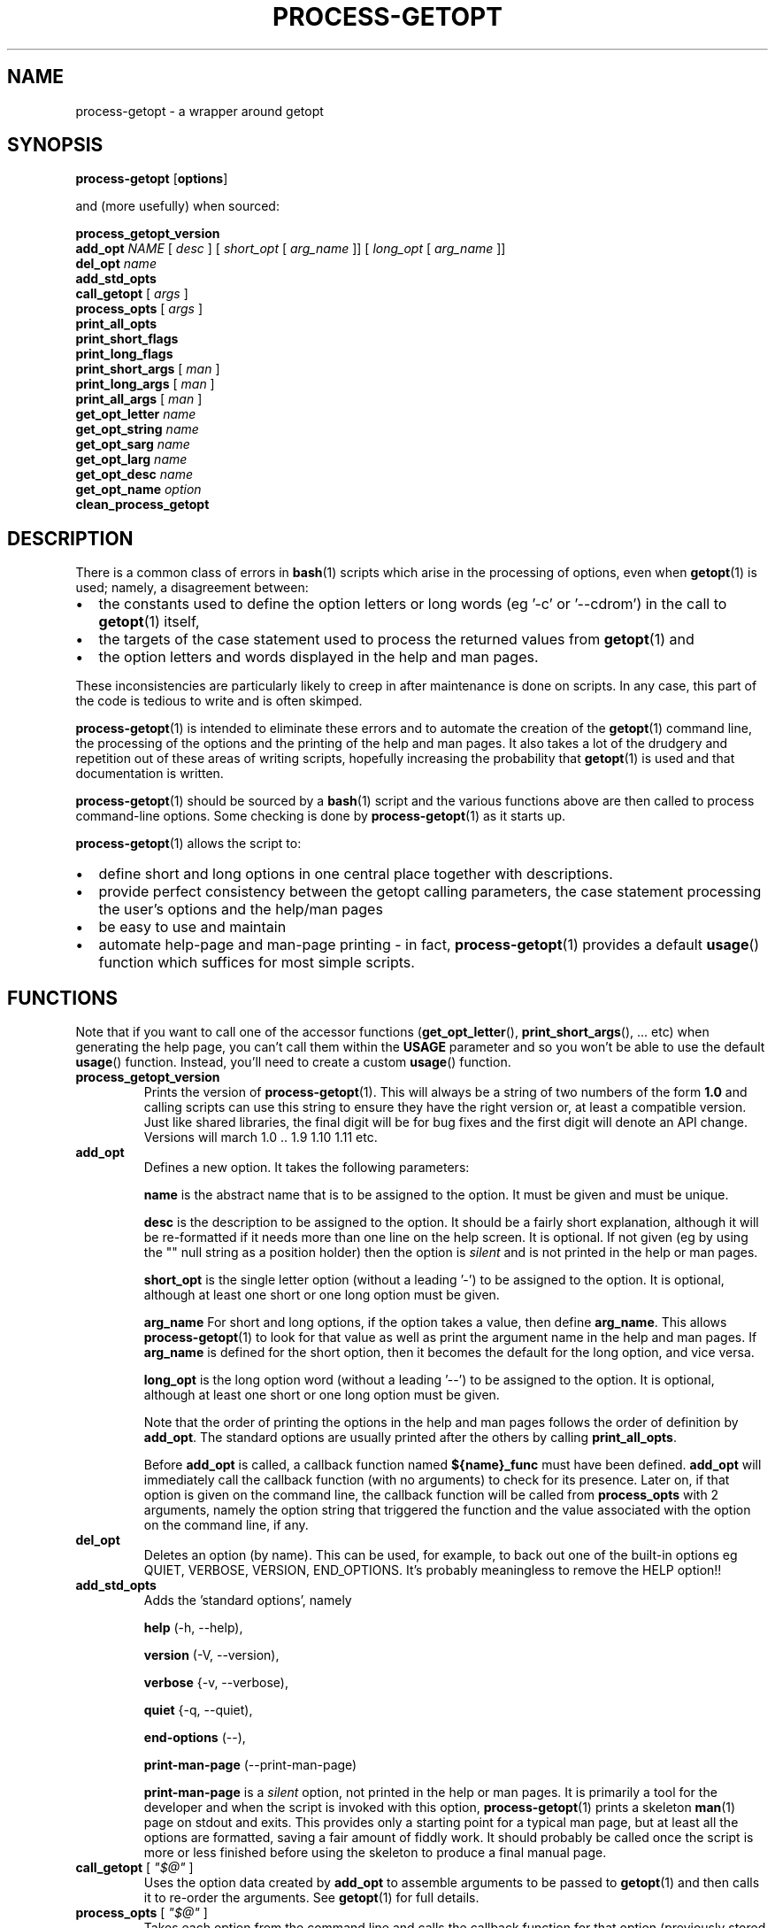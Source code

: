 \" $Id: process-getopt.1,v 1.16 2009/04/09 12:15:23 bhepple Exp $
.TH PROCESS-GETOPT 1 \" -*- nroff -*-
.SH NAME
process-getopt \- a wrapper around getopt
.SH SYNOPSIS
.hy 0
.na
.B process-getopt
.RB "[\|" "options" "\|]"
.P
and (more usefully) when sourced:
.P
.B process_getopt_version
.br
.B add_opt
\fINAME\fP [ \fIdesc\fP ] [ \fIshort_opt\fP [ \fIarg_name\fP ]] [ \fIlong_opt\fP [ \fIarg_name\fP ]]
.br
\fBdel_opt\fP \fIname\fP
.br
.B add_std_opts
.br
\fBcall_getopt\fP [ \fIargs\fP ]
.br
\fBprocess_opts\fP [ \fIargs\fP ]
.br
\fBprint_all_opts\fP
.br
\fBprint_short_flags\fP
.br
\fBprint_long_flags\fP
.br
\fBprint_short_args\fP [ \fIman\fP ]
.br
\fBprint_long_args\fP [ \fIman\fP ]
.br
\fBprint_all_args\fP [ \fIman\fP ]
.br
\fBget_opt_letter\fP \fIname\fP
.br
\fBget_opt_string\fP \fIname\fP
.br
\fBget_opt_sarg\fP \fIname\fP
.br
\fBget_opt_larg\fP \fIname\fP
.br
\fBget_opt_desc\fP \fIname\fP
.br
\fBget_opt_name\fP \fIoption\fP
.br
\fBclean_process_getopt\fP
.br
.ad b
.hy 0
.SH DESCRIPTION
There is a common class of errors in
.BR bash (1)
scripts which arise in the processing of options, even when
.BR getopt (1)
is used; namely, a disagreement between: 
.IP \(bu 2
the constants used to define the option letters or long words (eg '\-c'
or '\-\-cdrom') in the call to
.BR getopt (1)
itself, 
.IP \(bu
the targets of the case statement used to process the returned values
from
.BR getopt (1) 
and 
.IP \(bu
the option letters and words displayed in the help and man pages. 
.P
These inconsistencies are particularly likely to creep in after
maintenance is done on scripts. In any case, this part of the
code is tedious to write and is often skimped.
.P
.BR process-getopt (1)
is intended to eliminate these errors and to automate the creation of
the
.BR getopt (1)
command line, the processing of the options and the printing of the
help and man pages. It also takes a lot of the drudgery and repetition
out of these areas of writing scripts, hopefully increasing the
probability that 
.BR getopt (1)
is used and that documentation is written.
.P
.BR process-getopt (1)
should be sourced by a 
.BR bash (1)
script and the various functions above are then called to process
command\-line options. Some checking is done by
.BR process-getopt (1)
as it starts up.
.P
.BR process-getopt (1)
allows the script to:
.IP \(bu 2
define short and long options in one central place together with descriptions. 
.IP \(bu
provide perfect consistency between the getopt calling parameters, the
case statement processing the user's options and the help/man pages
.IP \(bu
be easy to use and maintain
.IP \(bu
automate help\-page and man\-page printing \- in fact,
.BR process-getopt (1)
provides a default
.BR usage ()
function which suffices for most simple scripts.
.SH FUNCTIONS
Note that if you want to call one of the accessor functions
.RB ( get_opt_letter (),
.BR print_short_args (),
\&... etc) when generating the help page, you can't call them within
the 
.B USAGE 
parameter and so you won't be able to use the default
.BR usage ()
function. 
Instead, you'll need to create a custom
.BR usage ()
function.
.TP
.B process_getopt_version
Prints the version of
.BR process-getopt (1).
This will always be a string of two numbers of the form
.B 1.0
and calling scripts can use this string to ensure they have the right
version or, at least a compatible version. Just like shared libraries,
the final digit will be for bug fixes and the first digit will denote
an API change. Versions will march 1.0 .. 1.9 1.10 1.11 etc.
.TP
.B \fBadd_opt\fR
Defines a new option. It takes the following parameters:
.IP
.B name
is the abstract name that is to be assigned to the option. It must be
given and must be unique.
.IP
.B desc
is the description to be assigned to the option. It should be a fairly
short explanation, although it will be re-formatted if it needs more
than one line on the help screen. It is optional. If not given (eg by
using the "" null string as a position holder) then the option is
\fIsilent\fP and is not printed in the help or man pages.
.IP
.B short_opt
is the single letter option (without a leading '\-') to be assigned to
the option. It is optional, although at least one short or one long
option must be given.
.IP
.B arg_name
For short and long options, if the option takes a value, then define 
.BR arg_name .
This allows
.BR process-getopt (1)
to look for that value as well as print the argument name in the help
and man pages. If
.BR arg_name
is defined for the short option, then it becomes the default for the
long option, and vice versa.
.IP
.B long_opt
is the long option word (without a leading '\-\-') to be assigned to the
option. It is optional, although at least one short or one long option
must be given.
.IP
Note that the order of printing the options in the help and man pages
follows the order of definition by
.BR add_opt .
The standard options are usually printed after the others by calling
.BR print_all_opts .
.IP
Before
.B add_opt
is called, a callback function named
.B ${name}_func
must have been defined.
.BR add_opt
will immediately call the callback function (with no arguments) to
check for its presence. Later on, if that option is given on the
command line, the callback function will be called from
.B process_opts
with 2 arguments, namely the option string that triggered the function
and the value associated with the option on the command line, if any.
.TP
.B \fBdel_opt\fR
Deletes an option (by name). This can be used, for example, to back
out one of the built-in options eg QUIET, VERBOSE, VERSION,
END_OPTIONS. It's probably meaningless to remove the HELP option!!
.TP
.B \fBadd_std_opts\fR
Adds the 'standard options', namely
.IP
.BR help " (\-h, \-\-help),"
.IP
.BR version " (\-V, \-\-version),"
.IP
.BR verbose " {\-v, \-\-verbose),"
.IP
.BR quiet " {\-q, \-\-quiet),"
.IP
.BR end\-options " (\-\-),"
.IP
.BR print\-man\-page " (\-\-print\-man\-page)"
.IP
.B print\-man\-page 
is a 
.I silent
option, not printed in the help or man pages. It is primarily a tool for the developer and when the script is invoked with this option,
.BR process-getopt (1)
prints a skeleton
.BR man (1)
page on stdout and exits. This provides only a starting point for a
typical man page, but at least all the options are formatted, saving a
fair amount of fiddly work. It should probably be called once the
script is more or less finished before using the skeleton to produce a
final manual page.
.TP
\fBcall_getopt\fR [ \fI"$@"\fP ]
Uses the option data created by
.B add_opt
to assemble arguments to be passed to
.BR getopt (1)
and then calls it to re\-order the arguments. See
.BR getopt (1)
for full details.
.TP
\fBprocess_opts\fR [ \fI"$@"\fP ]
Takes each option from the command line and calls the callback
function for that option (previously stored by
.BR add_opt )
with up to two arguments \- the option letter or word itself and any
argument, if appropriate. It is up to the callback function to take
the correct action on receiving the option eg by setting a boolean or
storing the value.
.TP
\fBprint_all_opts\fR [ \fI"$@"\fP ]
Prints all the options in a neatly formatted list.
Normally called from the caller's usage function.
.TP
\fBprint_short_flags\fP
Prints a concatenated list of all the short option letters which do not
take a parameter. These can be considered flags or booleans. They are
listed in the order they were added.
.TP
\fBprint_long_flags\fP
Prints a concatenated list of all the long option strings which do not
take a parameter. These can be considered flags or booleans. They are
listed in the order they were added.
.TP
\fBprint_short_args\fP [ \fIman\fP ]
Prints a concatenated list of all the short options which take a
parameter together with the parameter name. They are listed in the
order they were added. If any argument is given then the list is
formatted for a man page.
.TP
\fBprint_long_args\fP [ \fIman\fP ]
Prints a concatenated list of all the long options which take a
parameter together with the parameter name. They are listed in the
order they were added. If any argument is given then the list is
formatted for a man page.
.TP
\fBprint_all_args\fP [ \fIman\fP ]
Prints a concatenated list of all the options which take a parameter
together with the parameter name. They are listed in the order they
were added. If any argument is given then the list is formatted for a
man page.
.TP
\fBget_opt_letter\fR \fIname\fP
Prints the option letter (if any) assigned to the option \fIname\fP.
Available only after
.BR add_opt .
.TP
\fBget_opt_string\fR \fIname\fP
Prints the long option string (if any) assigned to the option \fIname\fP.
Available only after
.BR add_opt .
.TP
\fBget_opt_sarg\fR \fIname\fP
Prints the argument label assigned to the short option \fIname\fP.
Available only after
.BR add_opt .
.TP
\fBget_opt_larg\fR \fIname\fP
Prints the argument label assigned to the long option \fIname\fP.
Available only after
.BR add_opt .
.TP
\fBget_opt_desc\fR \fIname\fP
Prints the description assigned to the option \fIname\fP.
Available only after
.BR add_opt .
.TP
\fBget_opt_name\fR \fIopt\fP
Prints the name of the option that uses the letter or long string
\fIopt\fP (without the leading \- or \-\-). Available only after
.TP
\fBclean_process_getopt\fR
Cleans up 
.BR process_getopt (1)'s 
address space ready for another bout of
option processing. See \fBcommand-processor\fP for a sample of use.
.SH OPTIONS
.TP
.B \fB\-h\fR, \fB\-\-help\fR
print this help and exit
.TP
.B \fB\-V\fR, \fB\-\-version\fR
print version and exit
.TP
.B \fB\-v\fR, \fB\-\-verbose\fR
do it verbosely
.TP
.B \fB\--\fR
explicitly ends the options
.SH "EXIT STATUS"
All the functions return 0 on success and non\-zero on error except for
.B process_opts
which returns the number of items which should be
.BR 'shift' ed
off the argument list in order to remove the options and their
arguments.
.SH "ENVIRONMENT"
The following environment parameters are recognised by
.BR process-getopt (1):
.TP
.B PROG
Mandatory. This should be set to the program name, typically
.B $(basename $0)
.TP
.B VERSION
Mandatory. This should be set to the version of the program. It will
be printed in response to the 
.I \-V,\-\-version 
option.
.TP
.B VERBOSE 
Optional. This should be set to the null string before
calling
.B process_opts
and it will be set to non\-null if the 
.I \-v,\-\-verbose
option is given.
.TP 
.B ARGUMENTS
Optional. This should be set to the list of arguments that the script
can take (ie the parameters after the options). It should also be used
in the script's usage() function, if any.
.TP
.B SHORT_DESC
Optional. This should be set to a one line description that will be
inserted into the man page. It should also be used in the
script's `usage' function, if any.
.TP
.B USAGE
Optional. This should be a long string describing the command. It will
be inserted into the help and man pages. It should also be used in the
script's `usage' function, if any. The text will be processed through
.BR fmt (1)
so for best results each paragraph should be coded on a single line. See the
.B EXAMPLES
section.
.TP
.B ARGP_HELP_FMT
Optional. This is the same environment variable recognised by GNU's
.BR argp (3)
C function \- see http://www.gnu.org/software/libtool/manual/libc/Argp-User-Customization.html The following
comma\-separated clauses are supported here:
.IP 
.B short\-opt\-col=n
This prints the first short option in column n. The default is 2. 
.IP 
.B long\-opt\-col=n
This prints the first long option in column n. The default is 6. 
.IP 
.B opt\-doc\-col=n
This prints the documentation for options starting in column n. The default is 29. 
.IP 
.B rmargin=n
This will word wrap help output at or before column n. The default is 79.
.IP
The default is:
.IP
short\-opt\-col=2,long\-opt\-col=6,opt\-doc\-col=29,rmargin=79
.TP
.B STOP_ON_FIRST_NON_OPT
If this is set, then 
.BR getopt (1) 
will stop processing options
as soon as the first non-option argument is reached without the user
adding a '\-\-'. This is useful in scripts that take another command
as its arguments eg if we wrote a wrapper around
.BR sudo (1) 
we would otherwise have to write:
.IP
\fCmy_sudo -- ls -l /root\fP
.IP
If 
.BR my_sudo (1) 
has 
.IP
\fCexport STOP_ON_FIRST_NON_OPT=yes\fP
.IP
then we can write:
.IP
\fCmy_sudo ls -l /root\fP
.SH "FILES"
.SH "EXAMPLES"
See
.BR example-script (1) 
in this package for a documented sample of use.
See
.BR boilerplate (1) 
in this package for a minimalist boilerplate.
See
.BR testecho (1)
in this package for a simple test program.
See
.BR command-processor (1)
in this package for a slightly more complex program that accepts
commands which can themselves take options (like
.BR openssh (1)
or
.BR cvs (1)).
.BR tiny (1)
in this package for a very simple example
.SH "NOTES"
If the calling program defines a
.BR usage ()
function then it is called in response to the --help option. If not, a default usage function is provided which relies on the environment parameters and the options added by
.BR add_opt ()
to automatically format a help page.
.P
.BR process-getopt (1)
uses
.BR tput (1)
to determine the width of the terminal for the help page.
.P
.BR process-getopt (1)
is designed to be portable to versions of
.BR getopt (1)
that do not support long options, although this has not been
extensively tested.
.SH "BUGS"
The -V,--verbose and -- options are not very useful when calling
.BR process-getopt (1)
as a script - but then, that's a bit lame anyway.
.P
You probably don't want to source
.BR process-getopt (1)
from the command line as it will log you off unless you have the
prerequisite environment set up.
.SH "SEE ALSO"
.BR getopt (1)
.SH "AUTHOR"
Written by Bob Hepple <bhepple@freeshell.org>
.P
.SH "COPYRIGHT"
Copyright (c) 2008-2009 Robert Hepple
.br
This program is free software; you can redistribute it and/or modify
it under the terms of the GNU General Public License as published by
the Free Software Foundation; either version 2 of the License, or
(at your option) any later version.
.P
This program is distributed in the hope that it will be useful,
but WITHOUT ANY WARRANTY; without even the implied warranty of
MERCHANTABILITY or FITNESS FOR A PARTICULAR PURPOSE.  See the
GNU General Public License for more details.
.P
You should have received a copy of the GNU General Public License
along with this program; if not, write to the Free Software
Foundation, Inc., 59 Temple Place, Suite 330, Boston, MA  02111-1307  USA
\" For emacs:
\" Local Variables:
\" eval:(setq filename (substring buffer-file-name (string-match "[-a-zA-Z0-9_.]+$" buffer-file-name)))
\" eval:(setq basename (substring filename 0 (string-match "\\." filename)))
\" eval:(setq compile-command (concat "groff -man -Tps " filename " | ps2pdf - " basename ".pdf"))
\" End:
